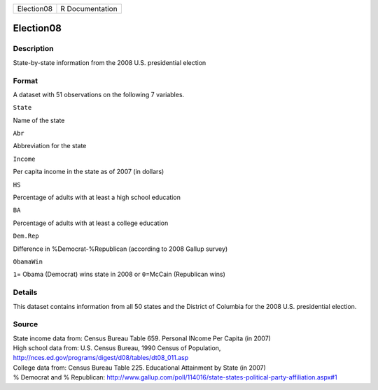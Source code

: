 +--------------+-------------------+
| Election08   | R Documentation   |
+--------------+-------------------+

Election08
----------

Description
~~~~~~~~~~~

State-by-state information from the 2008 U.S. presidential election

Format
~~~~~~

A dataset with 51 observations on the following 7 variables.

``State``

Name of the state

``Abr``

Abbreviation for the state

``Income``

Per capita income in the state as of 2007 (in dollars)

``HS``

Percentage of adults with at least a high school education

``BA``

Percentage of adults with at least a college education

``Dem.Rep``

Difference in %Democrat-%Republican (according to 2008 Gallup survey)

``ObamaWin``

``1``\ = Obama (Democrat) wins state in 2008 or ``0``\ =McCain
(Republican wins)

Details
~~~~~~~

This dataset contains information from all 50 states and the District of
Columbia for the 2008 U.S. presidential election.

Source
~~~~~~

| State income data from: Census Bureau Table 659. Personal INcome Per
  Capita (in 2007)
| High school data from: U.S. Census Bureau, 1990 Census of Population,
  http://nces.ed.gov/programs/digest/d08/tables/dt08\_011.asp
| College data from: Census Bureau Table 225. Educational Attainment by
  State (in 2007)
| % Democrat and % Republican:
  http://www.gallup.com/poll/114016/state-states-political-party-affiliation.aspx#1
